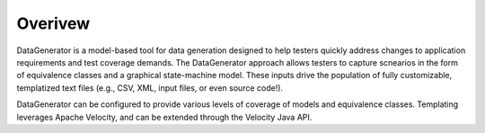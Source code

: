 Overivew
=============================

DataGenerator is a model-based tool for data generation designed to help testers quickly address changes to application requirements
and test coverage demands. The DataGenerator approach allows testers to capture scnearios in the form of equivalence classes and
a graphical state-machine model. These inputs drive the population of fully customizable, templatized text files (e.g., CSV, XML, input files, or
even source code!).

DataGenerator can be configured to provide various levels of coverage of models and equivalence classes. Templating leverages Apache Velocity, and
can be extended through the Velocity Java API.





